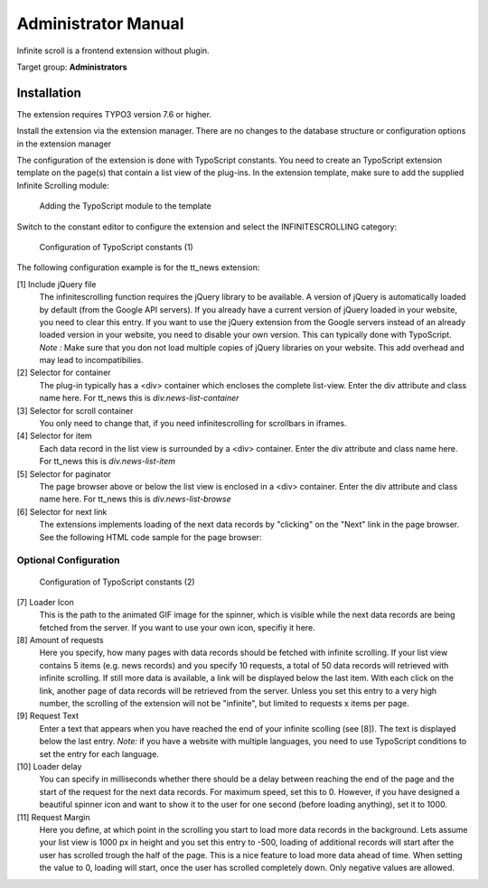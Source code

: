﻿..  include:: /Includes.rst.txt


..  _administrator_manual:

====================
Administrator Manual
====================

Infinite scroll is a frontend extension without plugin.

Target group: **Administrators**

Installation
============

The extension requires TYPO3 version 7.6 or higher.

Install the extension via the extension manager. There are no changes to the database structure or configuration
options in the extension manager

The configuration of the extension is done with TypoScript constants. You need to create an TypoScript extension
template on the page(s) that contain a list view of the plug-ins. In the extension template, make sure to add the
supplied Infinite Scrolling module:

..  figure:: Images/infinite-scroll-ts-config.png
    :width: 800px
    :alt: Adding the TypoScript module

    Adding the TypoScript module to the template

Switch to the constant editor to configure the extension and select the INFINITESCROLLING category:

..  figure:: Images/infinite-scroll-ts-constants1.png
    :width: 400px
    :alt: Configuration of TypoScript constants

    Configuration of TypoScript constants (1)

The following configuration example is for the tt_news extension:

[1] Include jQuery file
	The infinitescrolling function requires the jQuery library to be available. A version of jQuery is automatically
	loaded by default (from the Google API servers). If you already have a current version of jQuery loaded in
	your website, you need to clear this entry. If you want to use the jQuery extension from the Google servers
	instead of an already loaded version in your website, you need to disable your own version. This can typically
	done with TypoScript.
	*Note :* Make sure that you don not load multiple copies of jQuery libraries on your website. This add overhead
	and may lead to incompatibilies.

[2] Selector for container
	The plug-in typically has a <div> container which encloses the complete list-view. Enter the div attribute and
	class name here. For tt_news this is *div.news-list-container*

[3] Selector for scroll container
	You only need to change that, if you need infinitescrolling for scrollbars in iframes.

[4] Selector for item
	Each data record in the list view is surrounded by a <div> container. Enter the div attribute and
	class name here. For tt_news this is *div.news-list-item*

[5] Selector for paginator
	The page browser above or below the list view is enclosed in a <div> container. Enter the div attribute and
	class name here. For tt_news this is *div.news-list-browse*

[6] Selector for next link
	The extensions implements loading of the next data records by "clicking" on the "Next" link in the page
	browser. See the following HTML code sample for the page browser:

..  code-block:: html
    :emphasize-lines: 10,10

    <div class="news-list-browse">
        <div class="browseLinksWrap">
            <span class="disabledLinkWrap">&lt;&lt; First</span>
            <span class="disabledLinkWrap">&lt; Previous</span>
            <span class="activeLinkWrap">Page 1</span>
            <a href="aktuelles/uebersicht/1.html" target="_top">Page 2</a>
            <a href="aktuelles/uebersicht/2.html" target="_top">Page 3</a>
            <a href="aktuelles/uebersicht/3.html" target="_top">Page 4</a>
            <a href="aktuelles/uebersicht/4.html" target="_top">Page 5</a>
            <a href="aktuelles/uebersicht/1.html" target="_top">Next &gt;</a>
            <a href="aktuelles/uebersicht/31.html" target="_top">Last &gt;&gt;</a>
        </div>
    </div>

    We need to specify, which of the links is used to fetch the data for the. Inside the <div> container with
    class browseLinksWrap it is the second last link (see highlighted line in above code sample).
    Therefore we need to specify: *div.browseLinksWrap a:eq(-2)*

Optional Configuration
^^^^^^^^^^^^^^^^^^^^^^

..  figure:: Images/infinite-scroll-ts-constants2.png
    :width: 800px
    :alt: Configuration of TypoScript constants (2)

    Configuration of TypoScript constants (2)

[7] Loader Icon
	This is the path to the animated GIF image for the spinner, which is visible while the next data records are
	being fetched from the server. If you want to use your own icon, specifiy it here.

[8] Amount of requests
	Here you specify, how many pages with data records should be fetched with infinite scrolling. If your list view
	contains 5 items (e.g. news records) and you specify 10 requests, a total of 50 data records will retrieved
	with infinite scrolling. If still more data is available, a link will be displayed below the last item. With
	each click on the link, another page of data records will be retrieved from the server. Unless you set this entry
	to a very high number, the scrolling of the extension will not be "infinite", but limited to requests x items per page.

[9]	Request Text
	Enter a text that appears when you have reached the end of your infinite scolling (see [8]). The text is displayed
	below the last entry.
	*Note:* if you have a website with multiple languages, you need to use TypoScript conditions to set the entry for
	each language.

[10] Loader delay
	You can specify in milliseconds whether there should be a delay between reaching the end of the page and the
	start of the request for the next data records. For maximum speed, set this to 0. However, if you have designed
	a beautiful spinner icon and want to show it to the user for one second (before loading anything), set it to 1000.

[11] Request Margin
	Here you define, at which point in the scrolling you start to load more data records in the background. Lets assume
	your list view is 1000 px in height and you set this entry to -500, loading of additional records will start after
	the user has scrolled trough the half of the page. This is a nice feature to load more data ahead of time.
	When setting the value to 0, loading will start, once the user has scrolled completely down. Only negative values
	are allowed.
